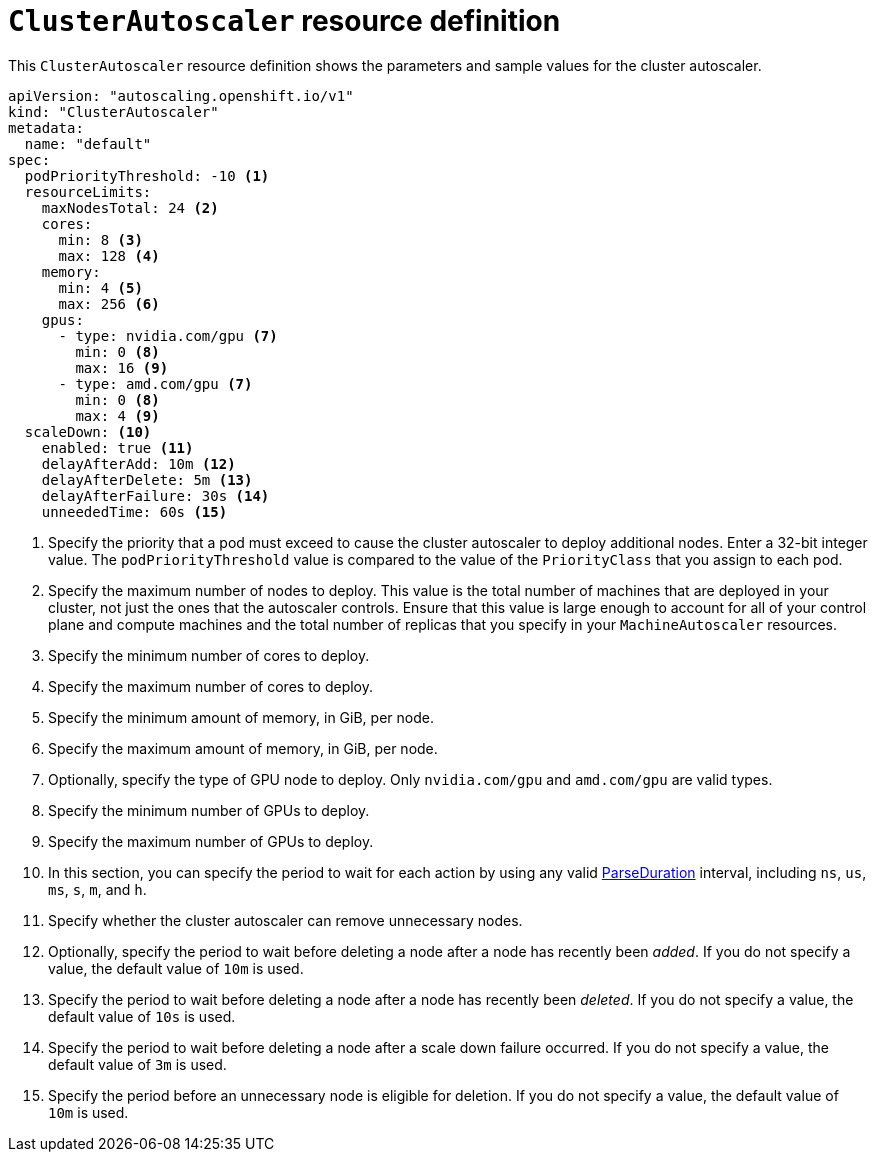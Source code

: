 // Module included in the following assemblies:
//
// * machine_management/applying-autoscaling.adoc
// * post_installation_configuration/cluster-tasks.adoc

[id="cluster-autoscaler-cr_{context}"]
= `ClusterAutoscaler` resource definition

This `ClusterAutoscaler` resource definition shows the parameters and sample values for the cluster autoscaler.


[source,yaml]
----
apiVersion: "autoscaling.openshift.io/v1"
kind: "ClusterAutoscaler"
metadata:
  name: "default"
spec:
  podPriorityThreshold: -10 <1>
  resourceLimits:
    maxNodesTotal: 24 <2>
    cores:
      min: 8 <3>
      max: 128 <4>
    memory:
      min: 4 <5>
      max: 256 <6>
    gpus:
      - type: nvidia.com/gpu <7>
        min: 0 <8>
        max: 16 <9>
      - type: amd.com/gpu <7>
        min: 0 <8>
        max: 4 <9>
  scaleDown: <10>
    enabled: true <11>
    delayAfterAdd: 10m <12>
    delayAfterDelete: 5m <13>
    delayAfterFailure: 30s <14>
    unneededTime: 60s <15>
----
<1> Specify the priority that a pod must exceed to cause the cluster autoscaler to deploy additional nodes. Enter a 32-bit integer value. The `podPriorityThreshold` value is compared to the value of the `PriorityClass` that you assign to each pod.
<2> Specify the maximum number of nodes to deploy. This value is the total number of machines that are deployed in your cluster, not just the ones that the autoscaler controls. Ensure that this value is large enough to account for all of your control plane and compute machines and the total number of replicas that you specify in your `MachineAutoscaler` resources.
<3> Specify the minimum number of cores to deploy.
<4> Specify the maximum number of cores to deploy.
<5> Specify the minimum amount of memory, in GiB, per node.
<6> Specify the maximum amount of memory, in GiB, per node.
<7> Optionally, specify the type of GPU node to deploy. Only `nvidia.com/gpu` and `amd.com/gpu` are valid types.
<8> Specify the minimum number of GPUs to deploy.
<9> Specify the maximum number of GPUs to deploy.
<10> In this section, you can specify the period to wait for each action by using any valid link:https://golang.org/pkg/time/#ParseDuration[ParseDuration] interval, including `ns`, `us`, `ms`, `s`, `m`, and `h`.
<11> Specify whether the cluster autoscaler can remove unnecessary nodes.
<12> Optionally, specify the period to wait before deleting a node after a node has recently been _added_. If you do not specify a value, the default value of `10m` is used.
<13> Specify the period to wait before deleting a node after a node has recently been _deleted_. If you do not specify a value, the default value of `10s` is used.
<14> Specify the period to wait before deleting a node after a scale down failure occurred. If you do not specify a value, the default value of `3m` is used.
<15> Specify the period before an unnecessary node is eligible for deletion. If you do not specify a value, the default value of `10m` is used.
